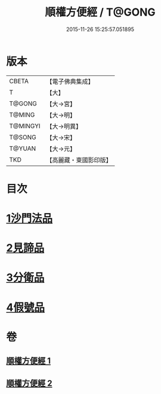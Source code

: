 #+TITLE: 順權方便經 / T@GONG
#+DATE: 2015-11-26 15:25:57.051895
* 版本
 |     CBETA|【電子佛典集成】|
 |         T|【大】     |
 |    T@GONG|【大→宮】   |
 |    T@MING|【大→明】   |
 |  T@MINGYI|【大→明異】  |
 |    T@SONG|【大→宋】   |
 |    T@YUAN|【大→元】   |
 |       TKD|【高麗藏・東國影印版】|

* 目次
* [[file:KR6i0197_001.txt::001-0921c11][1沙門法品]]
* [[file:KR6i0197_001.txt::0923a8][2見諦品]]
* [[file:KR6i0197_001.txt::0924c7][3分衛品]]
* [[file:KR6i0197_002.txt::002-0926a15][4假號品]]
* 卷
** [[file:KR6i0197_001.txt][順權方便經 1]]
** [[file:KR6i0197_002.txt][順權方便經 2]]
